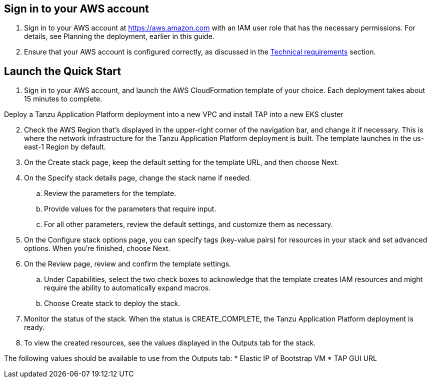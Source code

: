 // Edit this placeholder text as necessary to describe the deployment options.

== Sign in to your AWS account

1. Sign in to your AWS account at https://aws.amazon.com with an IAM user role that has the necessary permissions. For details, see Planning the deployment, earlier in this guide.

2. Ensure that your AWS account is configured correctly, as discussed in the https://aws-quickstart.github.io/quickstart-vmware-tanzu-application-platform/#_technical_requirements[Technical requirements] section.

== Launch the Quick Start

1. Sign in to your AWS account, and launch the AWS CloudFormation template of your choice. Each deployment takes about 15 minutes to complete.

Deploy a Tanzu Application Platform deployment into a new VPC and install TAP into a new EKS cluster

[start=2]
. Check the AWS Region that’s displayed in the upper-right corner of the navigation bar, and change it if necessary. This is where the network infrastructure for the Tanzu Application Platform deployment is built. The template launches in the us-east-1 Region by default.

. On the Create stack page, keep the default setting for the template URL, and then choose Next.

. On the Specify stack details page, change the stack name if needed. 
.. Review the parameters for the template. 
.. Provide values for the parameters that require input. 
.. For all other parameters, review the default settings, and customize them as necessary.

. On the Configure stack options page, you can specify tags (key-value pairs) for resources in your stack and set advanced options. When you’re finished, choose Next.

. On the Review page, review and confirm the template settings. 
.. Under Capabilities, select the two check boxes to acknowledge that the template creates IAM resources and might require the ability to automatically expand macros.
.. Choose Create stack to deploy the stack.

. Monitor the status of the stack. When the status is CREATE_COMPLETE, the Tanzu Application Platform deployment is ready.

. To view the created resources, see the values displayed in the Outputs tab for the stack.

The following values should be available to use from the Outputs tab:
* Elastic IP of Bootstrap VM
* TAP GUI URL